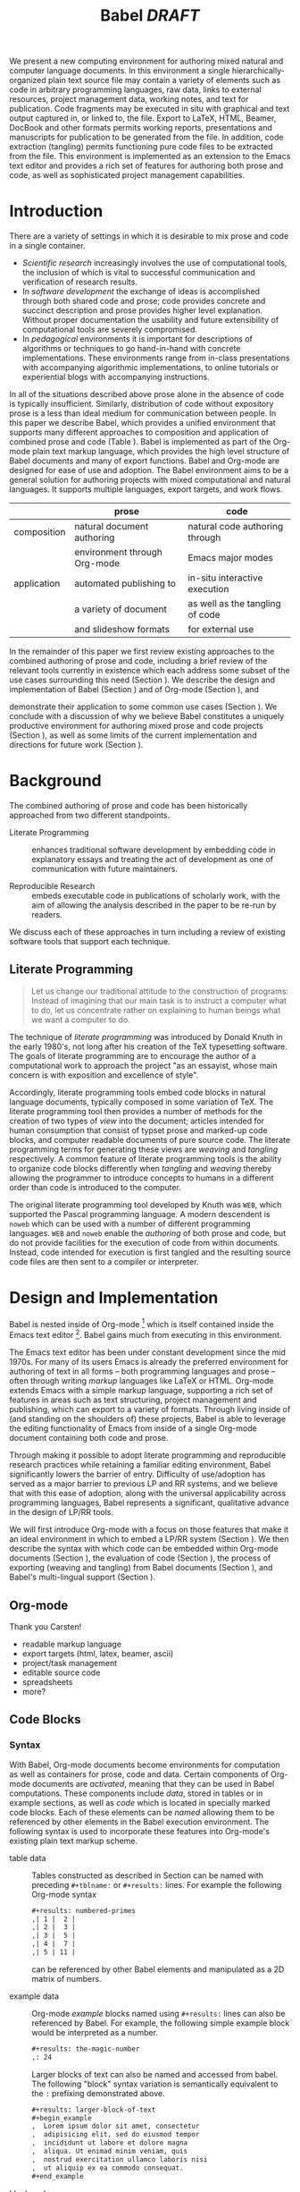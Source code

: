 #+TITLE: Babel /DRAFT/
#+AUTHOR: 
#+OPTIONS: ^:nil toc:nil H:4
#+STARTUP: oddeven hideblocks
#+STYLE: <link rel="stylesheet" href="http://cs.unm.edu/~eschulte/classes/emacs.css" type="text/css"/>  
#+LATEX_HEADER: \usepackage{attrib}
#+LATEX_HEADER: \usepackage{mathpazo}
#+LaTeX_CLASS: twocolumn
#+begin_latex
\definecolor{strings}{RGB}{60,179,113}
\lstset{
  keywordstyle=\color{blue},
  commentstyle=\color{red},
  stringstyle=\color{strings}
}
\hypersetup{
  linkcolor=blue,
  pdfborder={0 0 0 0}
}
#+end_latex

#+LaTeX: \begin{abstract}
We present a new computing environment for authoring mixed natural and
computer language documents. In this environment a single
hierarchically-organized plain text source file may contain a variety
of elements such as code in arbitrary programming languages, raw data,
links to external resources, project management data, working notes,
and text for publication. Code fragments may be executed in situ with
graphical and text output captured in, or linked to, the file. Export
to LaTeX, HTML, Beamer, DocBook and other formats permits working
reports, presentations and manuscripts for publication to be generated
from the file. In addition, code extraction (tangling) permits
functioning pure code files to be extracted from the file. This
environment is implemented as an extension to the Emacs text editor
and provides a rich set of features for authoring both prose and code,
as well as sophisticated project management capabilities.
#+LaTeX: \end{abstract}

* Introduction
There are a variety of settings in which it is desirable to mix prose
and code in a single container.
- /Scientific research/ increasingly involves the use of computational
  tools, the inclusion of which is vital to successful communication
  and verification of research results.
- In /software development/ the exchange of ideas is accomplished
  through both shared code and prose; code provides 
  concrete and succinct description and prose provides higher level
  explanation.  Without proper documentation the usability and future
  extensibility of computational tools are severely compromised.
- In /pedagogical/ environments it is important for descriptions of
  algorithms or techniques to go hand-in-hand with concrete
  implementations.  These environments range from in-class
  presentations with accompanying algorithmic implementations, to
  online tutorials or experiential blogs with accompanying
  instructions.

In all of the situations described above prose alone in the absence of
code is typically insufficient.  Similarly, distribution of code
without expository prose is a less than ideal medium for communication
between people. In this paper we describe Babel, which provides a
unified environment that supports many different approaches to
composition and application of combined prose and code (Table
\ref{grid}).  Babel is implemented as part of the Org-mode plain text
markup language, which provides the high level structure of Babel
documents and many of export functions.  Babel and Org-mode are
designed for ease of use and adoption.  The Babel environment aims to
be a general solution for authoring projects with mixed computational
and natural languages.  It supports multiple languages, export
targets, and work flows.

#+LaTeX: \begin{table*}
#+ATTR_LaTeX: align=l|l|l|
|             | prose                        | code                            |
|-------------+------------------------------+---------------------------------|
| composition | natural document authoring   | natural code authoring through  |
|             | environment through Org-mode | Emacs major modes               |
|-------------+------------------------------+---------------------------------|
| application | automated publishing to      | in-situ interactive execution   |
|             | a variety of document        | as well as the tangling of code |
|             | and slideshow formats        | for external use                |
|-------------+------------------------------+---------------------------------|
#+LaTeX: \label{grid}
#+LaTeX: \end{table*}

# With Babel the entire life cycle of a research or development
# project can take place within a single document.  With the data,
# code and text of a project stored in a single location which can be
# exported to a variety of formats, the future reproducibility of the
# work is ensured, and the practices of Reproducible Research and
# Literate Programming are encouraged by greatly reducing the burden
# on the author.
# 
# I didn't quite understand the last part of the preceding sentence (Dan)
In the remainder of this paper we first review existing approaches to
the combined authoring of prose and code, including a brief review of
the relevant tools currently in existence which each address some
subset of the use cases surrounding this need (Section
\ref{background}).  We describe the design and implementation of Babel
(Section \ref{design}) and of Org-mode (Section \ref{org-mode}), and
# This is the first mention of "Org-mode". Needs some prior
# introductory sentence.
demonstrate their application to some common use cases (Section
\ref{applications}).  We conclude with a discussion of why we believe
Babel constitutes a uniquely productive environment for authoring
mixed prose and code projects (Section \ref{points-for}), as well as
some limits of the current implementation and directions for future
work (Section \ref{future-work}).

* Background
  :PROPERTIES:
  :CUSTOM_ID: background
  :END:
The combined authoring of prose and code has been historically
approached from two different standpoints.

- Literate Programming :: enhances traditional software development by
     embedding code in explanatory essays and treating the act of
     development as one of communication with future maintainers.

- Reproducible Research :: embeds executable code in publications of
     scholarly work, with the aim of allowing the analysis described
     in the paper to be re-run by readers.

We discuss each of these approaches in turn including a review of
existing software tools that support each technique.

** Literate Programming
#+begin_quote
Let us change our traditional attitude to the construction of
programs: Instead of imagining that our main task is to instruct a
computer what to do, let us concentrate rather on explaining to human
beings what we want a computer to do.

\attrib{Donald E. Knuth}
#+end_quote

The technique of /literate programming/ was introduced by Donald Knuth
\cite{web} in the early 1980's, not long after his creation of the TeX
typesetting software.  The goals of literate programming are to
encourage the author of a computational work to approach the project
"as an essayist, whose main concern is with exposition and excellence
of style". 
# need citation with page number

Accordingly, literate programming tools embed code blocks in natural
language documents, typically composed in some variation of TeX.  The
literate programming tool then provides a number of methods for the
creation of two types of /view/ into the document; articles intended
for human consumption that consist of typset prose and marked-up code
blocks, and computer readable documents of pure source code.  The
literate programming terms for generating these views are /weaving/
and /tangling/ respectively.  A common feature of literate programming
tools is the ability to organize code blocks differently when
/tangling/ and /weaving/ thereby allowing the programmer to introduce
concepts to humans in a different order than code is introduced to the
computer.

The original literate programming tool developed by Knuth was =WEB=,
which supported the Pascal programming language.  A modern descendent
is =noweb= \cite{noweb} which can be used with a number of different
programming languages.  =WEB= and =noweb= enable the /authoring/ of
both prose and code, but do not provide facilities for the execution
of code from within documents.  Instead, code intended for execution
is first tangled and the resulting source code files are then sent to
a compiler or interpreter.

** COMMENT Reproducible Research
#+begin_quote
An article about computational science in a scientific publication is
*not* the scholarship itself, it is merely *advertising* of the
scholarship.  The actual scholarship is the complete software
development environment and complete set of instructions which
generated the figures.

\attrib{David L. Donoho}
#+end_quote

A research project typically produces one or more documents that
describe or rely upon:
  - a data collection
  - computations and code used in data analysis or simulation
  - methodological conventions and assumptions
  - decisions among alternate analytic paths

The documents produced by a research project typically stand apart
from the things they describe and rely upon, which makes it difficult
for other researchers to understand fully or to reproduce the results
of the research project.
 
A software solution to this problem was proposed by Gentleman and
Temple Lang, who "introduce the concept of a /compendium/ as both a
container for the different elements that make up the document and its
computations (i.e. text, code, data, ...), and as a means for
distributing, managing and updating the collection."  They
summarize the uses and implications of a compendium:

  - it encapsulates the actual work of the author, not just an
    abridged version suitable for publication; 

  - it can display different levels of detail in /derived documents/; 

  - the computations included in it can be re-run by an interested
    reader, potentially with different inputs;

  - it contains explicit computational details that make it easier for
    an interested reader to adapt and extend the methods;

  - it enables programmatic construction of plots and tables; 

  - its components can be treated as data or inputs to software and
    manipulated programmatically in ways perhaps not envisioned by
    the author.

/Reproducible research/ thus approaches mixed natural and
computational language documents from a different direction than
literate programming.  Rather than adding prose to computational
projects, reproducible research seeks to augment publications of
scientific research with the computer code used during conduct of the
research.  Where literate programming tangles embedded code into an
external file used as input to a compiler or an interpreter, code
embedded in reproducible research is intended to be executed as part
of the document generation process.  In this way the data, analysis,
and figures supporting a publication can be generated from the
publication itself.

# The requirements of a tool supporting reproducible research are
# thoroughly explored by Gentleman and Temple Lang, and presented in the
# concept of a /compendium/ \cite{compendium}.  In their formulation a
# compendium is a container that holds the text, code, and raw data
# constituting a scholarly work.  Compendia are intended to facilitate
# the distribution, management, re-creation, and extension of such
# works.

# A compendium would also support a variety of different /views/, where
# /views/ are static documents automatically generated by /running/ the
# compendium.  Examples of views would be an article submitted for
# publication, or a presentation or lecture based on the work.

Gentleman and Temple Lang propose the adoption of compendia as the
new unit of peer review and distribution of scientific work.

#+begin_quote
The compendium concept, and that of reproducible research, has the
potential to improve the state of publication about computational
science. The tools we have proposed and discussed will allow us to
move from an era of advertisement to one where our scholarship itself
is published. This exposes the computations themselves to the
scientific method and enhances the potential for iterative refinement
and extension.

\attrib{Gentleman and Temple Lang}
#+end_quote

Under their formulation a compendium would consist of the following
elements.
1) Authoring Software
2) Auxiliary Software
3) Transformation Software
4) Quality control Software
5) Distribution Software

Babel (including Org-mode and Emacs) in combination with a traditional
version control tool satisfies all of these requirements.  In addition,
Babel handles three of the four points laid out in their proposed
"Future Work", namely /multiple languages/, /conditional chunks/
(where "chunks" are blocks of text or code), and /interactivity/,
meaning that the code can be executed from within the authoring
environment.

=Sweave= \cite{sweave} is a modern tool supporting reproducible
research.  Like =noweb= documents, =Sweave= documents consist of code
embedded into TeX documents.  =Sweave= supports the =R= statistical
programming language.  The code in =Sweave= documents is executed
during publishing and can be used to generate tables, graphical
figures, and inline results.  As such, =Sweave= enables the reader of
a Sweave document to trace an interesting result back to the relevant
=R= computations and through to the original data.

=Sweave= (and the =R= community at large) inspired the work which
first formulated the /compendium/ idea.  In large part the recent
resurgence in reproducible research owes much to the success of both
=R= and =Sweave=.

* Design and Implementation
  :PROPERTIES:
  :CUSTOM_ID: design
  :END:
Babel is nested inside of Org-mode [fn:: http://orgmode.org] which is
itself contained inside the Emacs text editor [fn::
http://www.gnu.org/software/emacs/].  Babel gains much from executing
in this environment.

The Emacs text editor \cite{emacs} has been under constant development
since the mid 1970s.  For many of its users Emacs is already the
preferred environment for authoring of text in all forms -- both
programming languages and prose -- often through writing /markup/
languages like LaTeX or HTML.  Org-mode extends Emacs with a simple
markup language, supporting a rich set of features in areas such as
text structuring, project management and publishing, which can export
to a variety of formats.  Through living inside of (and standing on
the shoulders of) these projects, Babel is able to leverage the
editing functionality of Emacs from
inside of a single Org-mode document containing both code and prose.

Through making it possible to adopt literate programming and
reproducible research practices while retaining a familiar editing
environment, Babel significantly lowers the barrier of entry.
Difficulty of use/adoption has served as a major barrier to previous
LP and RR systems, and we believe that with this ease
of adoption, along with the universal applicability across
programming languages, Babel represents a significant, qualitative advance in the design of LP/RR tools.

We will first introduce Org-mode with a focus on those features that
make it an ideal environment in which to embed a LP/RR system (Section
\ref{org-mode}).  We then describe the syntax with which code can be
embedded within Org-mode documents (Section \ref{syntax}), the
evaluation of code (Section \ref{code-blocks}), the process of exporting
(weaving and tangling) from Babel documents (Section \ref{export}),
and Babel's multi-lingual support (Section \ref{languages}).

** Org-mode
   :PROPERTIES:
   :CUSTOM_ID: org-mode
   :END:
Thank you Carsten!

- readable markup language
- export targets (html, latex, beamer, ascii)
- project/task management
- editable source code
- spreadsheets
- more?

** Code Blocks
    :PROPERTIES:
    :CUSTOM_ID: code-blocks
    :END:
*** Syntax
    :PROPERTIES:
    :CUSTOM_ID: syntax
    :END:

With Babel, Org-mode documents become environments for computation as
well as containers for prose, code and data.  Certain components of
Org-mode documents are /activated/, meaning that they can be used in
Babel computations.  These components include /data/, stored in tables
or in example sections, as well as /code/ which is located in
specially marked code blocks.  Each of these elements can be /named/
allowing them to be referenced by other elements in the Babel
execution environment.  The following syntax is used to incorporate
these features into Org-mode's existing plain text markup scheme.

- table data :: Tables constructed as described in Section
     \ref{org-mode} can be named with preceding =#+tblname:= or
     =#+results:= lines.  For example the following Org-mode syntax
     #+begin_src org
       ,#+results: numbered-primes
       ,| 1 |  2 |
       ,| 2 |  3 |
       ,| 3 |  5 |
       ,| 4 |  7 |
       ,| 5 | 11 |
     #+end_src
     can be referenced by other Babel elements and manipulated as a 2D
     matrix of numbers.

- example data :: Org-mode /example/ blocks named using =#+results:=
     lines can also be referenced by Babel.  For example, the
     following simple example block would be interpreted as a number.
     #+begin_src org
       ,#+results: the-magic-number
       ,: 24
     #+end_src
     Larger blocks of text can also be named and accessed from babel.
     The following "block" syntax variation is semantically equivalent
     to the =:= prefixing demonstrated above.
     #+begin_src org
       ,#+results: larger-block-of-text
       ,#+begin_example
       ,  Lorem ipsum dolor sit amet, consectetur
       ,  adipisicing elit, sed do eiusmod tempor
       ,  incididunt ut labore et dolore magna
       ,  aliqua. Ut enimad minim veniam, quis
       ,  nostrud exercitation ullamco laboris nisi
       ,  ut aliquip ex ea commodo consequat.
       ,#+end_example
     #+end_src

- block code :: Source code in a variety of languages (see Section
     \ref{languages}) can be embedded into Org-mode documents using
     the following syntax.
     #+begin_src org
       ,#+srcname: <name>
       ,#+begin_src <language> <header arguments>
       ,  <body>
       ,#+end_src
     #+end_src
     where
     - name :: This name is associated with the code block.  This is
          similar to the =#+tblname= lines that can be used to name
          tables in Org-mode files.  Referencing the name of a code
          block makes it possible to evaluate the block from other
          places in the file, other files, or from Org-mode table
          formulas.
     - language :: The language of the code in the block.
     - header arguments :: Optional header arguments control many
          aspects of evaluation, export and tangling of code blocks.
     - body :: The source code.

Extensive documentation of the Babel-specific syntax is available in
the Babel manual [fn:: http://orgmode.org].

*** Evaluation
Babel knows how to evaluate code wriutten in a number of languages.  In the
evaluation of source code Babel makes use of a great deal of existing
Emacs support for interaction with language interpreters running as both external and inferior (Emacs-internal)
processes.
# I used "interpreters" but this may be a technical term that is too restrictive (Dan)

#+LaTeX: \begin{figure}
#+begin_src org
  ,#+begin_src ruby
  ,  require 'date'
  ,  "This block was last evaluated on #{Date.today}"
  ,#+end_src
#+end_src
#+LaTeX: \caption{simple block of ruby code}
#+LaTeX: \label{ruby-simple}
#+LaTeX: \end{figure}

As an example the block of ruby code shown in Figure \ref{ruby-simple}
would be evaluated by
1) writing its contents to a temporary file
2) using the =ruby= command to execute the file
3) capturing the return value of the code block

By default the captured output appears in the Org-mode buffer
immediately following the code block, resulting in the following
#+LaTeX: \begin{figure}
#+begin_src org
  ,#+begin_src ruby
  ,  require 'date'
  ,  "This block was last evaluated on #{Date.today}"
  ,#+end_src
  
  ,#+results:
  ,: This block was last evaluated on 2010-06-25
#+end_src
#+LaTeX: \caption{block of \texttt{ruby} code after evaluation}
#+LaTeX: \label{ruby-simple-run}
#+LaTeX: \end{figure}

The same code could also be evaluated in an interactive session
through adding a session /header argument/, e.g.
#+LaTeX: \begin{figure}
#+begin_src org
  ,#+begin_src ruby :session
  ,  require 'date'
  ,  "This block was last evaluated on #{Date.today}"
  ,#+end_src
#+end_src
#+LaTeX: \caption{block of \texttt{ruby} code evaluated in a \emph{session}}
#+LaTeX: \label{ruby-session}
#+LaTeX: \end{figure}
in this case the code would be evaluated by
1) starting a persistent =ruby= process associated with a new Emacs
   buffer
2) passing the code body to that process
3) capturing the last value returned by that process

Session evaluation can be useful when the code block changes some
state the retention of which is desirable for manual inspection, or
for use by subsequent code blocks.  For example in Figure \ref{R-pair}
the first block of =R= code sets variables in an interactive session
and the second block of =R= code can access these variables because it
is run in the same =R= session (adapted from [fn::
http://www.stat.umn.edu/~charlie/Sweave/]).

#+LaTeX: \begin{figure}
#+LaTeX: \label{R-pair}
#+begin_src org
  ,#+begin_src R :session *R* :results silent
  ,  n <- 50
  ,  x <- seq(1, n)
  ,  a.true <- 3
  ,  b.true <- 1.5
  ,  y.true <- a.true + b.true * x
  ,  s.true <- 17.3
  ,  y <- y.true + s.true * rnorm(n)
  ,  out1 <- lm(y ~ x)
  ,  summary(out1)
  ,#+end_src
  
  ,the previous block builds an environment
  ,consisting of a number of variables referenced by
  ,the subsequent block
  
  ,#+begin_src R :session *R* :file fig.pdf
  ,  plot(x, y)
  ,  abline(out1)
  ,#+end_src
#+end_src
#+LaTeX: \end{figure}

Session-based evaluation is similar to the approach to evaluation
taken by =Sweave= in which every code block is evaluated in the same
persistent session -- with the main difference being that Babel allows
for multiple disjoint named sessions.

*** Results
The previous example (Figure \ref{R-pair}) made use of two header
arguments which we have not discussed -- =results= and =file=.  Both
of these arguments control how the results of a code block are
handled.  As seen in Figure \ref{ruby-simple-run}, by default results
of code blocks are inserted as protected text immediately after the
code block in the Org-mode buffer.  In practice the user is given
significant control over the handling of code block results both
during interactive evaluation and during export.

There are two ways in which results can be collected from code blocks.
- =:results value= :: Specifies that the code block should be treated
     as a function, and the results should be equal to the value of
     the last expression in the blocks, like the return value of a
     function.  This is the default setting.  The following block
     demonstrates /value/ based result collection.
     #+begin_src org
       ,#+begin_src perl
       ,  $x = 8;
       ,  $x = $x + 1;
       ,  print "shouting into the dark!\n";
       ,  $x
       ,#+end_src
       
       ,#+results:
       ,: 9
     #+end_src
- =:results output= :: Specifies that the results should be collected
     from STDOUT, which allows code blocks to incrementally print
     their output as in the following.
     #+begin_src org
       ,#+begin_src python :results output
       ,  for x in ['Org-mode', 'Emacs']:
       ,      print x, len(x)
       ,#+end_src
       
       ,#+results:
       ,: Org-mode 8
       ,: Emacs 5
     #+end_src

Results can take a number of different forms.  So far we have only
seen string results, however it is possible for code blocks to return
vector results.  Babel recognizes vector results and inserts them as
tables into the Org-mode buffer as in Figure \ref{vector-results}.

#+LaTeX: \begin{figure}
#+begin_src org
  ,#+begin_src haskell
  ,  [1, 2, 3, 4, 5]
  ,#+end_src
  
  ,#+results:
  ,| 1 | 2 | 3 | 4 | 5 |
  
  ,#+begin_src haskell
  ,  zip [1..] (map (\ x -> x + 1) [1, 2, 3])
  ,#+end_src
  
  ,#+results:
  ,| 1 | 2 |
  ,| 2 | 3 |
  ,| 3 | 4 |
#+end_src
#+LaTeX: \caption{vector results inserted as a table}
#+LaTeX: \label{vector-results}
#+LaTeX: \end{figure}

Additionally some code blocks may output files or images.  Babel is
able to save these types of results in external files, and then link
to these files from the Org-mode buffer.  In this way the resulting
files can be opened from within the document and included in exports.
Returning to the second block from Figure \ref{R-pair}.  Its
evaluation results in the following being inserted into the Org-mode
buffer.
#+begin_src org
  ,#+results:
  ,[[file:fig.pdf]]
#+end_src

Much more information about controlling the evaluation of code and the
handling of code results is available in the Babel documentation.

*** Arguments
We've now seen how data originating in code blocks can be inserted
into Org-mode buffers in the form of /scalars/, /tables/ and /links/
to external files.  It is also possible for data to flow from each of
these containers (/scalars/, /tables/ and /links/) into code blocks,
and even for data to pass from code block to code block without ever
landing in the Org-mode buffer.

This is all made possible through a simple system of passing arguments
to code blocks.  Values passed to code blocks are then made accessible
from the source code in a language specific way, but most often in the
form of variables assigned to the values of the arguments.

The following syntax can be used to pass an argument to a code blocks.
#+LaTeX: \begin{figure}
#+begin_src org
  ,#+source: inc
  ,#+begin_src clojure :var x=10
  ,  (+ x 1)
  ,#+end_src
  
  ,#+results: inc
  ,: 11
#+end_src
#+LaTeX: \caption{A simple example of passing an argument to a code block}
#+LaTeX: \label{inc}
#+LaTeX: \end{figure}

In the context of this code block the value of =x= is now set to 10.
We could also use a named value elsewhere in the buffer to initialize
a variable, as shown in Figure \ref{some-text}.
#+LaTeX: \begin{figure}
#+begin_src org
  ,#+results: remote-x
  ,: some text
  
  ,Lorem ipsum dolor sit amet, consectetuer
  ,adipiscing elit.
  
  ,#+begin_src clojure :var x=remote-x
  ,  x
  ,#+end_src
  
  ,#+results:
  ,: some text
#+end_src
#+LaTeX: \caption{the reference \texttt{remote-x} used to initialize the variable \texttt{x}}
#+LaTeX: \label{some-text}
#+LATeX: \end{figure}

As these examples demonstrate, strings will be passed in a strings,
numbers as numbers, and as shown in Figure \ref{some-table} tables
will be passed in as tables.
#+LaTeX: \begin{figure}
#+begin_src org
  ,#+results: table-x
  ,| 1 | 
  ,| 2 |
  ,| 3 |
  ,| 4 |
  ,| 5 |
  
  ,#+begin_src ruby :var x=table-x
  ,  x.map{|row| row.map{|cell| cell + 1}}
  ,#+end_src
  
  ,#+results:
  ,| 2 |
  ,| 3 |
  ,| 4 |
  ,| 5 |
  ,| 6 |
#+end_src
#+LaTeX: \caption{a vector argument}
#+LaTeX: \label{some-table}
#+LaTeX: \end{figure}

Code blocks can reference the other code blocks as shown in figure
\ref{some-code}.
#+LaTeX: \begin{figure}
#+begin_src org
  ,#+source: inc
  ,#+begin_src clojure :var x=10
  ,  (+ x 1)
  ,#+end_src
  
  ,#+begin_src python :var y=inc :results output
  ,  print "10 + 1 =", y
  ,#+end_src
  
  ,#+results:
  ,: 10 + 1 = 11
  
  ,In addition arguments can be passed to referenced
  ,code blocks using a traditional function syntax
  ,with named arguments.
  
  ,#+begin_src python :var y=inc(x=2) :results output
  ,  print "2 + 1 =", y
  ,#+end_src
  
  ,#+results:
  ,: 2 + 1 = 3
#+end_src
#+LaTeX: \caption{the results of \texttt{inc} used to initialize variable \texttt{y}}
#+LaTeX: \label{some-code}
#+LaTeX: \end{figure}

Notice that no problems are caused when dealing with code blocks in
different languages; this is because all values are passed through the
emacs-lisp interpreter that is at the core of Emacs.  This argument passing
syntax allows for complex chaining of raw values in a document, and of
blocks of code in multiple languages as shown in Figure
\ref{too-much}.  In effect Babel serves as a /meta-functional/
programming language with which other programming languages can be
used to define composable functions.  Such integration of languages
can be very useful, for example in research projects combining
/glue/ code written in scripting languages with statistical analysis
written in R.  The goals of Reproducible Research are only met when
such an integration is both easily accomplished by the initial
researcher, and preserved in a distributable container (such as a plain
text document).

#+LaTeX: \begin{figure}
#+begin_src org
  ,#+source: raw
  ,#+begin_src sh :results scalar
  ,  wget --quiet -qO- \
  ,    "http://ogdi.cloudapp.net/v1/dc/RecreationParks?format=json"
  ,#+end_src
  
  ,#+source: dc-parks
  ,#+begin_src emacs-lisp :var keys='(ward area) :var data=raw
  ,  (mapcar
  ,   (lambda (lis)
  ,     (mapcar (lambda (key) (cdr (assoc key lis))) keys))
  ,   (cdr (car (with-temp-buffer
  ,               (insert data) (goto-char (point-min))
  ,               (json-read)))))
  ,#+end_src
  
  ,#+source: metric
  ,#+begin_src ruby :var data=dc-parks
  ,  data.map{|f| [f[0], 2.59 * f[1].to_f]}
  ,#+end_src
  
  ,#+begin_src R :var data=metric :file parks.png :session *R*
  ,  plot(data)
  ,  title(main="Park size by Ward")
  ,#+end_src
  
  ,#+results:
  ,[[file:parks.png]]
#+end_src
#+begin_LaTeX 
  \caption{A more complex example of code block chaining.  In this
    example the first block of shell script downloads raw data from an
    external web server.  The second block of \texttt{emacs-lisp} parses
    this data extracting the value of two keys.  A block of
    \texttt{ruby} code converts the string areas to floats, and then
    converts the values from yards to meters, and finally a block of
    \texttt{R} code is used to graph the results.}
  \label{too-much}
  \end{figure}
#+end_LaTeX

** Export
    :PROPERTIES:
    :CUSTOM_ID: export
    :END:

Borrowing terms from the Literate Programming community Babel supports
both /weaving/ (the exportation of a mixed code/prose document to a
prose format suitable for reading by a human) and /tangling/ (the
exportation of a mixed code/prose document to a pure code file
suitable for execution by a computer).

- weaving :: Org-mode provides an extremely sophisticated and
     full-featured system of exportation to HTML, LaTeX, and a number
     of other target formats.  Babel adds support for the
     pre-processing of code blocks as part of the export process.
     This pre-processing allows for the code of a code block, the
     results of a code block, or both or neither to be included in the
     final exported document.

- tangling :: Tangling consists not only of extracting source code
     from an Org-mode document but also of re-arranging the code.
     Often the order in which a computer needs to be presented with
     code differs from the order in which the code may be best
     organized in a document.  LP systems like no-web solve this
     problem using code-block references which are expanded as part of
     the reference process \cite{noweb}.  Babel implements the same
     reference system reproducing the same syntax and functionality of
     the =noweb= reference system.

** Language support
    :PROPERTIES:
    :CUSTOM_ID: languages
    :END:

The core functions of Babel are entirely language agnostic.  The
tangling, source edit and export features of Org-babel can be used
even for unsupported languages; only code evaluation and interaction
with live sessions require language-specific functions.  Support for
new languages can be added by defining a small number of
functions named according to language, following a couple of simple
conventions.  Currently Babel has support for over 20 languages.  The
ease with which support for new languages can be added is evidenced by
the fact that all new language support has been contributed by
Org-babel users rather than by the original authors.

** Applications
   :PROPERTIES:
   :CUSTOM_ID: applications
   :END:
- simple example with multi-language block chaining and producing a
  figure
- example with tangling
- pointer to foo.Rnw and foo.org
- look at uses for some more ideas

* Discussion
  :PROPERTIES:
  :CUSTOM_ID: conclusion
  :END:
** Motivating Features
   :PROPERTIES:
   :CUSTOM_ID: points-for
   :END:

A number of features of Babel which make it a good choice as a tool
for the composition of combined natural and computational language
documents.

- Open source :: Babel is both /open source/ meaning it's inner
     working are publicly visible, and further, it's copyright is
     owned by the Free Software Foundation \cite{fsf}, meaning that
     Babel, and any work deriving from Babel will always be fully open
     to public scrutiny and modification.  This is *essential* for any
     tool supporting scientific peer review.

- Friendly active community :: the Org-mode community and be extension
     the community surrounding Babel is extremely friendly, which can
     be immeasurably helpful both for newcomers trying to get
     comfortable with the tool, and for developers looking for ideas
     and feedback.  Without this community the Babel project would
     never have reached a useable state.

- General :: A leading drive in the design of Babel was pursuit of
     generality.  Babel (through Org-mode) exports to many target file
     types (e.g. LaTeX, HTML, Beamer slideshows, ASCII, etc...), it
     supports arbitrary programming languages.  It displays no
     reproducible research or literate programming bias.

- Natural :: For Emacs users a transition to using Babel will allow
     them to continue using the same editor and major modes with which
     they are already familiar.

** Future Work
   :PROPERTIES:
   :CUSTOM_ID: future-work
   :END:
Babel certainly has a number of natural limits.  While Emacs provides
a number of extremely mature and full-featured environments for
authoring of code and text, and for controlling the evaluation of
text, it also brings with it a number of limiting factors.
- steep learning curve
  #+begin_comment
  Let's find a way of more nuanced way of saying that. I find that it
  gets exagerrated: Emacs has a menu with Open and Save, and when you
  hit "a" an "a" appears in the document, so in a sense how much more
  easy does it get?
  #+end_comment
- small community of users
- it's not the best execution VM or sublayer
  - single threaded
  - inefficient

These items indicate a number of paths for future work, either in the
adaptation of Org-babel, or for any future tool of this type.

** Conclusion
Babel provides an environment for the co-mingling of code, data, and
prose in such a way that a critical mass has been reached -- "It's
actually comfortable enough for real people to want to use it for
their daily work!".

As such we believe it is a great step forward for the RR and LP camps,
and has the potential to significantly increase the widespread
acceptance of these approaches to doing scientific work and
development.  It is the authors hope that this work will
ultimately help to increase communication and help developers and
scientists to make their work more accessible.

#+begin_LaTeX
  \bibliographystyle{abbrv}
  \small
  \bibliography{babel}
#+end_LaTeX

* COMMENT publish
a post-export hook for smaller verbatim text
#+begin_src emacs-lisp :results silent
  (add-hook 'org-export-latex-final-hook
            (defun babel-paper-small-verbatim ()
              (interactive)
              (goto-char (point-min))
              (while (re-search-forward "\\\\begin{verbatim}" nil t)
                (goto-char (match-beginning 0))
                (insert "{\\small\n")
                (goto-char (match-end 0)))
              (goto-char (point-min))
              (while (re-search-forward "\\\\end{verbatim}" nil t)
                (goto-char (match-end 0))
                (insert "\n}"))))
  ;; ;; undo
  ;; (setq org-export-latex-final-hook (cdr org-export-latex-final-hook))
#+end_src

